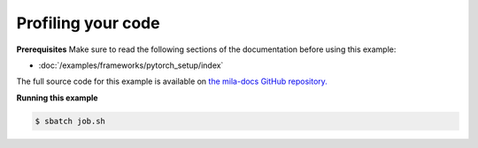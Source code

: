 .. _profiling:

Profiling your code
===================


**Prerequisites**
Make sure to read the following sections of the documentation before using this
example:

* :doc:`/examples/frameworks/pytorch_setup/index`

The full source code for this example is available on `the mila-docs GitHub
repository.
<https://github.com/mila-iqia/mila-docs/tree/master/docs/examples/good_practices/profiling>`_

.. .. toctree::
..     :maxdepth: 1

..     profiling.ipynb

.. **job.sh**

.. .. literalinclude:: job.sh
..     :language: bash


.. **main.py**

.. .. literalinclude:: main.py
..     :language: python


**Running this example**


.. code-block:: bash

    $ sbatch job.sh